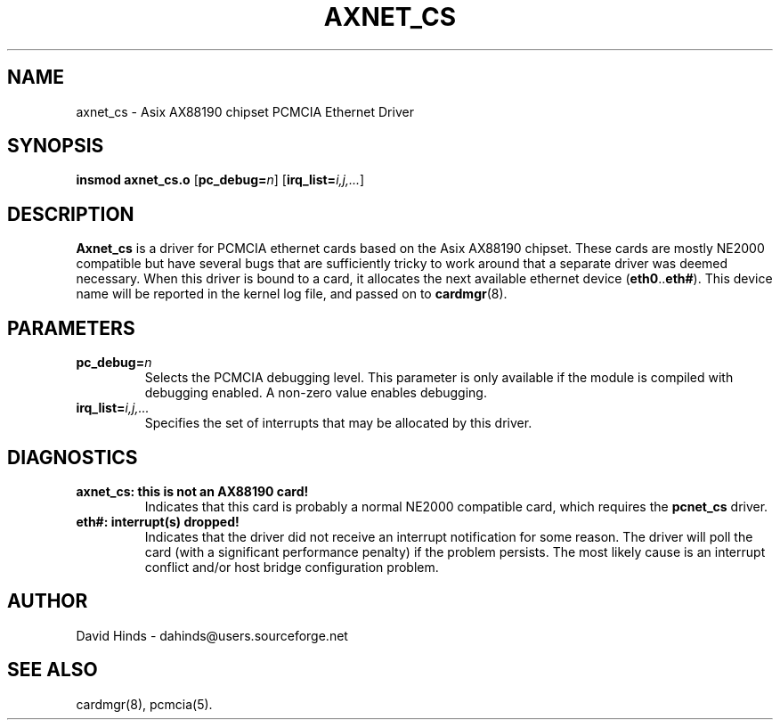 .\" Copyright (C) 2001 David A. Hinds -- dahinds@users.sourceforge.net
.\" axnet_cs.4 1.1 2001/08/17 12:51:58
.\"
.TH AXNET_CS 4 "2001/08/17 12:51:58" "pcmcia-cs"

.SH NAME
axnet_cs \- Asix AX88190 chipset PCMCIA Ethernet Driver

.SH SYNOPSIS
.B insmod axnet_cs.o
.RB [ pc_debug=\c
.IR n ]
.RB [ irq_list=\c
.IR i,j,... ]

.SH DESCRIPTION
\fBAxnet_cs\fR is a driver for PCMCIA ethernet cards based on the Asix
AX88190 chipset.  These cards are mostly NE2000 compatible but have
several bugs that are sufficiently tricky to work around that a
separate driver was deemed necessary.  When this driver is bound to a
card, it  allocates the next available ethernet device
.RB ( eth0 .. eth# ).
This
device name will be reported in the kernel log file, and passed on to
.BR cardmgr (8).

.SH PARAMETERS
.TP
.BI pc_debug= n
Selects the PCMCIA debugging level.  This parameter is only available
if the module is compiled with debugging enabled.  A non-zero value
enables debugging.
.TP
.BI irq_list= i,j,...
Specifies the set of interrupts that may be allocated by this driver.

.SH DIAGNOSTICS
.TP
.B axnet_cs: this is not an AX88190 card!
Indicates that this card is probably a normal NE2000 compatible card,
which requires the \fBpcnet_cs\fR driver.
.TP
.B eth#: interrupt(s) dropped!
Indicates that the driver did not receive an interrupt notification
for some reason.  The driver will poll the card (with a significant
performance penalty) if the problem persists.  The most likely cause
is an interrupt conflict and/or host bridge configuration problem.

.SH AUTHOR
David Hinds \- dahinds@users.sourceforge.net

.SH "SEE ALSO"
cardmgr(8), pcmcia(5).
